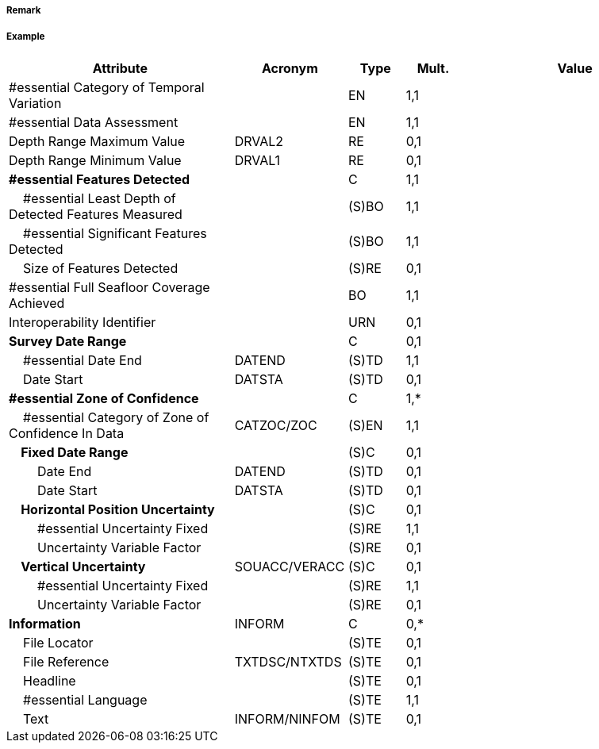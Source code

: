 // tag::QualityOfBathymetricData[]
===== Remark

===== Example
[cols="20,10,5,5,20", options="header"]
|===
|Attribute |Acronym |Type |Mult. |Value

|#essential Category of Temporal Variation||EN|1,1| 
|#essential Data Assessment||EN|1,1| 
|Depth Range Maximum Value|DRVAL2|RE|0,1| 
|Depth Range Minimum Value|DRVAL1|RE|0,1| 
|**#essential Features Detected**||C|1,1| 
|    #essential Least Depth of Detected Features Measured||(S)BO|1,1| 
|    #essential Significant Features Detected||(S)BO|1,1| 
|    Size of Features Detected||(S)RE|0,1| 
|#essential Full Seafloor Coverage Achieved||BO|1,1| 
|Interoperability Identifier||URN|0,1| 
|**Survey Date Range**||C|0,1| 
|    #essential Date End|DATEND|(S)TD|1,1| 
|    Date Start|DATSTA|(S)TD|0,1| 
|**#essential Zone of Confidence**||C|1,*| 
|    #essential Category of Zone of Confidence In Data|CATZOC/ZOC|(S)EN|1,1| 
|**    Fixed Date Range**||(S)C|0,1| 
|        Date End|DATEND|(S)TD|0,1| 
|        Date Start|DATSTA|(S)TD|0,1| 
|**    Horizontal Position Uncertainty**||(S)C|0,1| 
|        #essential Uncertainty Fixed||(S)RE|1,1| 
|        Uncertainty Variable Factor||(S)RE|0,1| 
|**    Vertical Uncertainty**|SOUACC/VERACC|(S)C|0,1| 
|        #essential Uncertainty Fixed||(S)RE|1,1| 
|        Uncertainty Variable Factor||(S)RE|0,1| 
|**Information**|INFORM|C|0,*| 
|    File Locator||(S)TE|0,1| 
|    File Reference|TXTDSC/NTXTDS|(S)TE|0,1| 
|    Headline||(S)TE|0,1| 
|    #essential Language||(S)TE|1,1| 
|    Text|INFORM/NINFOM|(S)TE|0,1| 
|===

// end::QualityOfBathymetricData[]
